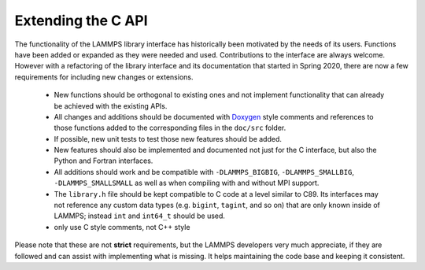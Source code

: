 Extending the C API
===================

The functionality of the LAMMPS library interface has historically
been motivated by the needs of its users.  Functions have been added
or expanded as they were needed and used.  Contributions to the
interface are always welcome.  However with a refactoring of the
library interface and its documentation that started in Spring 2020,
there are now a few requirements for including new changes or extensions.

  - New functions should be orthogonal to existing ones and not
    implement functionality that can already be achieved with the
    existing APIs.
  - All changes and additions should be documented with
    `Doxygen <https://doxygen.nl>`_ style comments and references
    to those functions added to the corresponding files in the
    ``doc/src`` folder.
  - If possible, new unit tests to test those new features should
    be added.
  - New features should also be implemented and documented not just
    for the C interface, but also the Python and Fortran interfaces.
  - All additions should work and be compatible with ``-DLAMMPS_BIGBIG``,
    ``-DLAMMPS_SMALLBIG``, ``-DLAMMPS_SMALLSMALL`` as well as when
    compiling with and without MPI support.
  - The ``library.h`` file should be kept compatible to C code at
    a level similar to C89. Its interfaces may not reference any
    custom data types (e.g. ``bigint``, ``tagint``, and so on) that
    are only known inside of LAMMPS; instead ``int`` and ``int64_t``
    should be used.
  - only use C style comments, not C++ style

Please note that these are not **strict** requirements, but the LAMMPS
developers very much appreciate, if they are followed and can assist
with implementing what is missing.  It helps maintaining the code base
and keeping it consistent.


